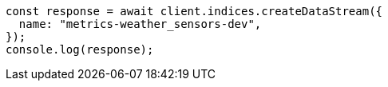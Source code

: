 // This file is autogenerated, DO NOT EDIT
// Use `node scripts/generate-docs-examples.js` to generate the docs examples

[source, js]
----
const response = await client.indices.createDataStream({
  name: "metrics-weather_sensors-dev",
});
console.log(response);
----
